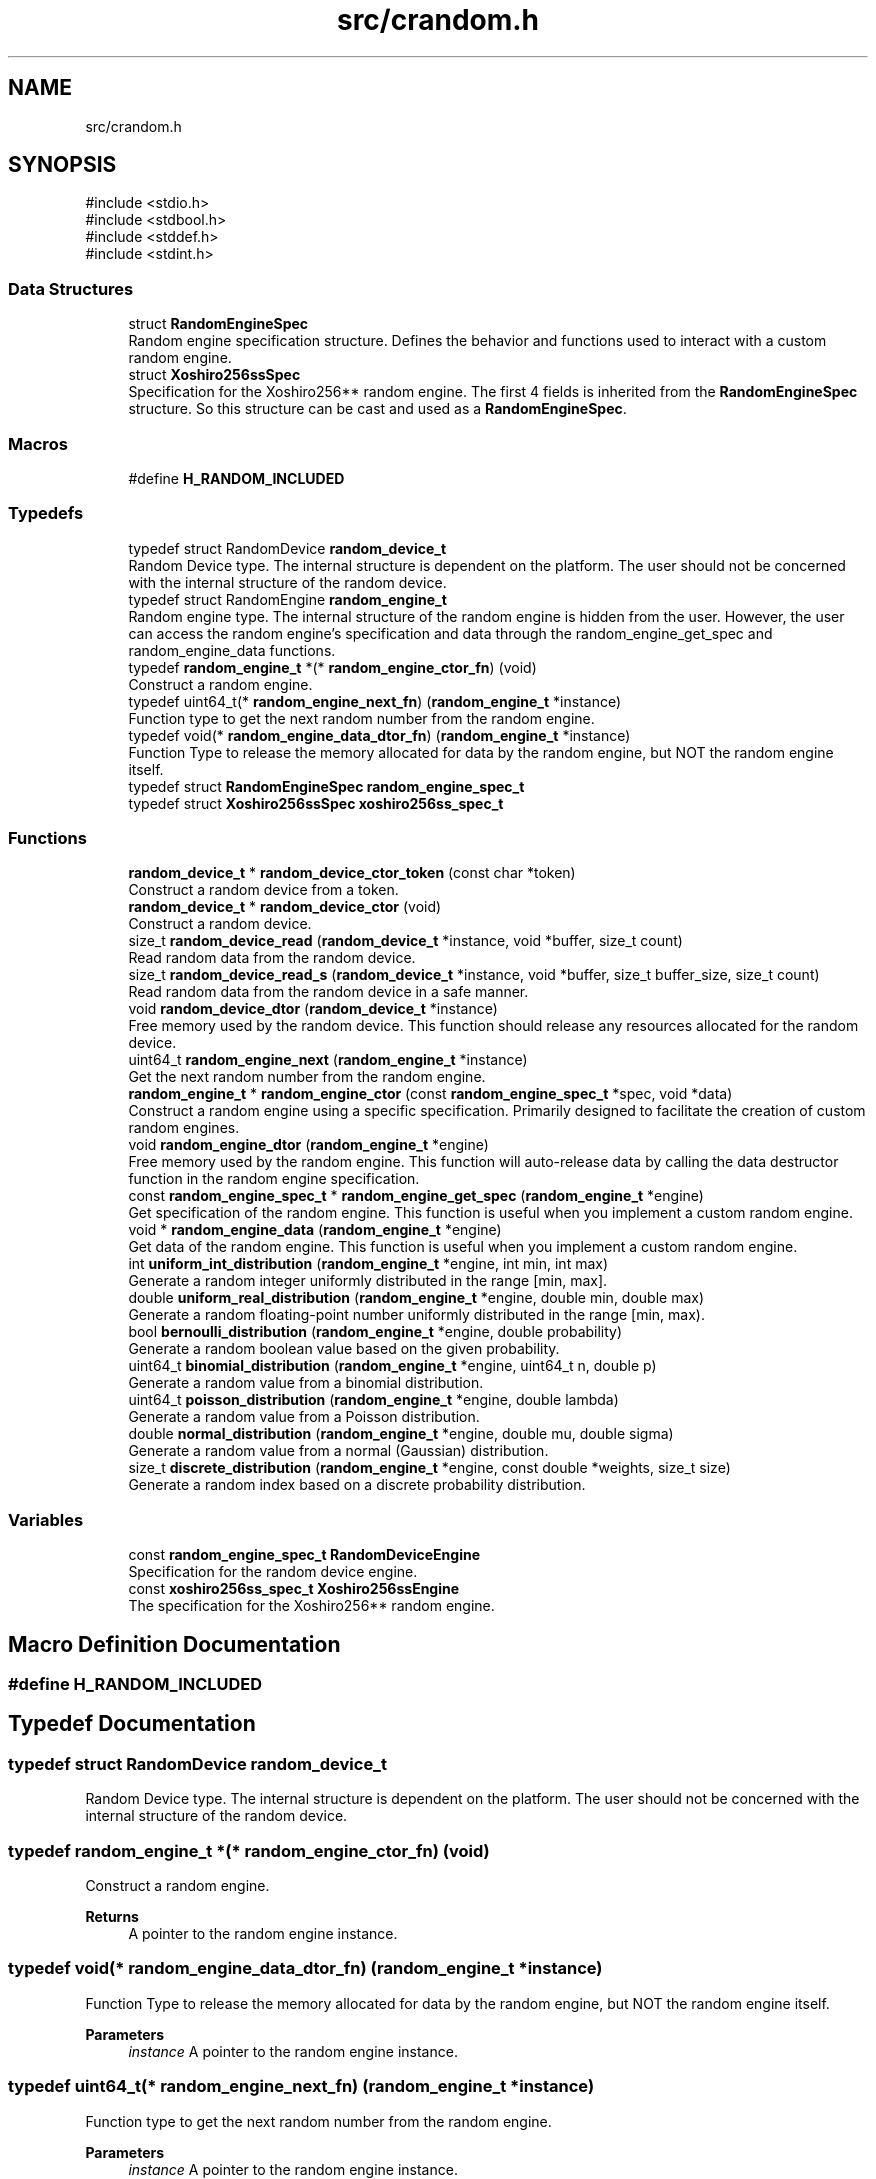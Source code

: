 .TH "src/crandom.h" 3 "Version 1.0.0" "CRandom" \" -*- nroff -*-
.ad l
.nh
.SH NAME
src/crandom.h
.SH SYNOPSIS
.br
.PP
\fR#include <stdio\&.h>\fP
.br
\fR#include <stdbool\&.h>\fP
.br
\fR#include <stddef\&.h>\fP
.br
\fR#include <stdint\&.h>\fP
.br

.SS "Data Structures"

.in +1c
.ti -1c
.RI "struct \fBRandomEngineSpec\fP"
.br
.RI "Random engine specification structure\&. Defines the behavior and functions used to interact with a custom random engine\&. "
.ti -1c
.RI "struct \fBXoshiro256ssSpec\fP"
.br
.RI "Specification for the Xoshiro256** random engine\&. The first 4 fields is inherited from the \fBRandomEngineSpec\fP structure\&. So this structure can be cast and used as a \fBRandomEngineSpec\fP\&. "
.in -1c
.SS "Macros"

.in +1c
.ti -1c
.RI "#define \fBH_RANDOM_INCLUDED\fP"
.br
.in -1c
.SS "Typedefs"

.in +1c
.ti -1c
.RI "typedef struct RandomDevice \fBrandom_device_t\fP"
.br
.RI "Random Device type\&. The internal structure is dependent on the platform\&. The user should not be concerned with the internal structure of the random device\&. "
.ti -1c
.RI "typedef struct RandomEngine \fBrandom_engine_t\fP"
.br
.RI "Random engine type\&. The internal structure of the random engine is hidden from the user\&. However, the user can access the random engine's specification and data through the \fRrandom_engine_get_spec\fP and \fRrandom_engine_data\fP functions\&. "
.ti -1c
.RI "typedef \fBrandom_engine_t\fP *(* \fBrandom_engine_ctor_fn\fP) (void)"
.br
.RI "Construct a random engine\&. "
.ti -1c
.RI "typedef uint64_t(* \fBrandom_engine_next_fn\fP) (\fBrandom_engine_t\fP *instance)"
.br
.RI "Function type to get the next random number from the random engine\&. "
.ti -1c
.RI "typedef void(* \fBrandom_engine_data_dtor_fn\fP) (\fBrandom_engine_t\fP *instance)"
.br
.RI "Function Type to release the memory allocated for data by the random engine, but NOT the random engine itself\&. "
.ti -1c
.RI "typedef struct \fBRandomEngineSpec\fP \fBrandom_engine_spec_t\fP"
.br
.ti -1c
.RI "typedef struct \fBXoshiro256ssSpec\fP \fBxoshiro256ss_spec_t\fP"
.br
.in -1c
.SS "Functions"

.in +1c
.ti -1c
.RI "\fBrandom_device_t\fP * \fBrandom_device_ctor_token\fP (const char *token)"
.br
.RI "Construct a random device from a token\&. "
.ti -1c
.RI "\fBrandom_device_t\fP * \fBrandom_device_ctor\fP (void)"
.br
.RI "Construct a random device\&. "
.ti -1c
.RI "size_t \fBrandom_device_read\fP (\fBrandom_device_t\fP *instance, void *buffer, size_t count)"
.br
.RI "Read random data from the random device\&. "
.ti -1c
.RI "size_t \fBrandom_device_read_s\fP (\fBrandom_device_t\fP *instance, void *buffer, size_t buffer_size, size_t count)"
.br
.RI "Read random data from the random device in a safe manner\&. "
.ti -1c
.RI "void \fBrandom_device_dtor\fP (\fBrandom_device_t\fP *instance)"
.br
.RI "Free memory used by the random device\&. This function should release any resources allocated for the random device\&. "
.ti -1c
.RI "uint64_t \fBrandom_engine_next\fP (\fBrandom_engine_t\fP *instance)"
.br
.RI "Get the next random number from the random engine\&. "
.ti -1c
.RI "\fBrandom_engine_t\fP * \fBrandom_engine_ctor\fP (const \fBrandom_engine_spec_t\fP *spec, void *data)"
.br
.RI "Construct a random engine using a specific specification\&. Primarily designed to facilitate the creation of custom random engines\&. "
.ti -1c
.RI "void \fBrandom_engine_dtor\fP (\fBrandom_engine_t\fP *engine)"
.br
.RI "Free memory used by the random engine\&. This function will auto-release data by calling the data destructor function in the random engine specification\&. "
.ti -1c
.RI "const \fBrandom_engine_spec_t\fP * \fBrandom_engine_get_spec\fP (\fBrandom_engine_t\fP *engine)"
.br
.RI "Get specification of the random engine\&. This function is useful when you implement a custom random engine\&. "
.ti -1c
.RI "void * \fBrandom_engine_data\fP (\fBrandom_engine_t\fP *engine)"
.br
.RI "Get data of the random engine\&. This function is useful when you implement a custom random engine\&. "
.ti -1c
.RI "int \fBuniform_int_distribution\fP (\fBrandom_engine_t\fP *engine, int min, int max)"
.br
.RI "Generate a random integer uniformly distributed in the range [min, max]\&. "
.ti -1c
.RI "double \fBuniform_real_distribution\fP (\fBrandom_engine_t\fP *engine, double min, double max)"
.br
.RI "Generate a random floating-point number uniformly distributed in the range [min, max)\&. "
.ti -1c
.RI "bool \fBbernoulli_distribution\fP (\fBrandom_engine_t\fP *engine, double probability)"
.br
.RI "Generate a random boolean value based on the given probability\&. "
.ti -1c
.RI "uint64_t \fBbinomial_distribution\fP (\fBrandom_engine_t\fP *engine, uint64_t n, double p)"
.br
.RI "Generate a random value from a binomial distribution\&. "
.ti -1c
.RI "uint64_t \fBpoisson_distribution\fP (\fBrandom_engine_t\fP *engine, double lambda)"
.br
.RI "Generate a random value from a Poisson distribution\&. "
.ti -1c
.RI "double \fBnormal_distribution\fP (\fBrandom_engine_t\fP *engine, double mu, double sigma)"
.br
.RI "Generate a random value from a normal (Gaussian) distribution\&. "
.ti -1c
.RI "size_t \fBdiscrete_distribution\fP (\fBrandom_engine_t\fP *engine, const double *weights, size_t size)"
.br
.RI "Generate a random index based on a discrete probability distribution\&. "
.in -1c
.SS "Variables"

.in +1c
.ti -1c
.RI "const \fBrandom_engine_spec_t\fP \fBRandomDeviceEngine\fP"
.br
.RI "Specification for the random device engine\&. "
.ti -1c
.RI "const \fBxoshiro256ss_spec_t\fP \fBXoshiro256ssEngine\fP"
.br
.RI "The specification for the Xoshiro256** random engine\&. "
.in -1c
.SH "Macro Definition Documentation"
.PP 
.SS "#define H_RANDOM_INCLUDED"

.SH "Typedef Documentation"
.PP 
.SS "typedef struct RandomDevice \fBrandom_device_t\fP"

.PP
Random Device type\&. The internal structure is dependent on the platform\&. The user should not be concerned with the internal structure of the random device\&. 
.SS "typedef \fBrandom_engine_t\fP *(* random_engine_ctor_fn) (void)"

.PP
Construct a random engine\&. 
.PP
\fBReturns\fP
.RS 4
A pointer to the random engine instance\&. 
.RE
.PP

.SS "typedef void(* random_engine_data_dtor_fn) (\fBrandom_engine_t\fP *instance)"

.PP
Function Type to release the memory allocated for data by the random engine, but NOT the random engine itself\&. 
.PP
\fBParameters\fP
.RS 4
\fIinstance\fP A pointer to the random engine instance\&. 
.RE
.PP

.SS "typedef uint64_t(* random_engine_next_fn) (\fBrandom_engine_t\fP *instance)"

.PP
Function type to get the next random number from the random engine\&. 
.PP
\fBParameters\fP
.RS 4
\fIinstance\fP A pointer to the random engine instance\&. 
.RE
.PP
\fBReturns\fP
.RS 4
The next random number in the range [0, UINT64_MAX]\&. 
.RE
.PP

.SS "typedef struct \fBRandomEngineSpec\fP \fBrandom_engine_spec_t\fP"

.SS "typedef struct RandomEngine \fBrandom_engine_t\fP"

.PP
Random engine type\&. The internal structure of the random engine is hidden from the user\&. However, the user can access the random engine's specification and data through the \fRrandom_engine_get_spec\fP and \fRrandom_engine_data\fP functions\&. 
.SS "typedef struct \fBXoshiro256ssSpec\fP \fBxoshiro256ss_spec_t\fP"

.SH "Function Documentation"
.PP 
.SS "bool bernoulli_distribution (\fBrandom_engine_t\fP * engine, double probability)"

.PP
Generate a random boolean value based on the given probability\&. 
.PP
\fBParameters\fP
.RS 4
\fIengine\fP A pointer to the random engine\&. 
.br
\fIprobability\fP The probability of returning \fRtrue\fP (between 0\&.0 and 1\&.0)\&. 
.RE
.PP
\fBReturns\fP
.RS 4
A random boolean value (\fRtrue\fP with the specified probability)\&. 
.RE
.PP

.SS "uint64_t binomial_distribution (\fBrandom_engine_t\fP * engine, uint64_t n, double p)"

.PP
Generate a random value from a binomial distribution\&. 
.PP
\fBParameters\fP
.RS 4
\fIengine\fP A pointer to the random engine\&. 
.br
\fIn\fP The number of trials (must be >= 0)\&. 
.br
\fIp\fP The probability of success in a single trial (range: [0\&.0, 1\&.0])\&. 
.RE
.PP
\fBReturns\fP
.RS 4
A random value representing the number of successes in the range [0, n]\&. 
.RE
.PP

.SS "size_t discrete_distribution (\fBrandom_engine_t\fP * engine, const double * weights, size_t size)"

.PP
Generate a random index based on a discrete probability distribution\&. 
.PP
\fBParameters\fP
.RS 4
\fIengine\fP A pointer to the random engine\&. 
.br
\fIweights\fP An array of probabilities for each index\&. 
.br
\fIsize\fP The number of elements in the weights array\&. 
.RE
.PP
\fBReturns\fP
.RS 4
A random index in the range [0, size-1], sampled according to the given probabilities\&. 
.RE
.PP

.SS "double normal_distribution (\fBrandom_engine_t\fP * engine, double mu, double sigma)"

.PP
Generate a random value from a normal (Gaussian) distribution\&. 
.PP
\fBParameters\fP
.RS 4
\fIengine\fP A pointer to the random engine\&. 
.br
\fImu\fP The mean of the distribution\&. 
.br
\fIsigma\fP The standard deviation of the distribution\&. 
.RE
.PP
\fBReturns\fP
.RS 4
A random value sampled from the normal distribution, which theoretically ranges from -∞ to +∞\&. 
.RE
.PP

.SS "uint64_t poisson_distribution (\fBrandom_engine_t\fP * engine, double lambda)"

.PP
Generate a random value from a Poisson distribution\&. 
.PP
\fBParameters\fP
.RS 4
\fIengine\fP A pointer to the random engine\&. 
.br
\fIlambda\fP The mean of the Poisson distribution (must be > 0)\&. 
.RE
.PP
\fBReturns\fP
.RS 4
A random value representing the number of events in the range [0, ∞)\&. 
.RE
.PP

.SS "\fBrandom_device_t\fP * random_device_ctor (void )"

.PP
Construct a random device\&. 
.PP
\fBReturns\fP
.RS 4
A pointer to the random device instance\&. 
.RE
.PP

.SS "\fBrandom_device_t\fP * random_device_ctor_token (const char * token)"

.PP
Construct a random device from a token\&. 
.PP
\fBParameters\fP
.RS 4
\fItoken\fP A token to construct the random device from\&. Possible tokens are:
.IP "\(bu" 2
'/dev/urandom' - Use /dev/urandom as the random device\&.
.IP "\(bu" 2
'/dev/random' - Use /dev/random as the random device\&. Note that on Windows, the token is ignored and the default random device is used\&. 
.PP
.RE
.PP
\fBReturns\fP
.RS 4
A pointer to the random device instance\&. 
.RE
.PP

.SS "void random_device_dtor (\fBrandom_device_t\fP * instance)"

.PP
Free memory used by the random device\&. This function should release any resources allocated for the random device\&. 
.PP
\fBParameters\fP
.RS 4
\fIinstance\fP A pointer to the random device instance\&. 
.RE
.PP

.SS "size_t random_device_read (\fBrandom_device_t\fP * instance, void * buffer, size_t count)"

.PP
Read random data from the random device\&. 
.PP
\fBParameters\fP
.RS 4
\fIinstance\fP A pointer to the random device instance\&. 
.br
\fIbuffer\fP A pointer to the buffer to write the random data to\&. 
.br
\fIcount\fP The number of bytes to read\&. Must be less than or equal to the size of the buffer\&. 
.RE
.PP
\fBReturns\fP
.RS 4
The number of bytes read\&. 
.RE
.PP

.SS "size_t random_device_read_s (\fBrandom_device_t\fP * instance, void * buffer, size_t buffer_size, size_t count)"

.PP
Read random data from the random device in a safe manner\&. 
.PP
\fBParameters\fP
.RS 4
\fIinstance\fP A pointer to the random device instance\&. 
.br
\fIbuffer\fP A pointer to the buffer to write the random data to\&. 
.br
\fIbuffer_size\fP The size of the buffer\&. 
.br
\fIcount\fP The number of bytes to read\&. 
.RE
.PP
\fBReturns\fP
.RS 4
The number of bytes read\&. 
.RE
.PP

.SS "\fBrandom_engine_t\fP * random_engine_ctor (const \fBrandom_engine_spec_t\fP * spec, void * data)"

.PP
Construct a random engine using a specific specification\&. Primarily designed to facilitate the creation of custom random engines\&. 
.PP
\fBParameters\fP
.RS 4
\fIspec\fP A pointer to the random engine specification\&. Must point to a static instance of a random engine specification\&. 
.br
\fIdata\fP A pointer to the data to be used by the random engine\&. 
.RE
.PP
\fBReturns\fP
.RS 4
A pointer to the random engine instance\&. 
.RE
.PP

.SS "void * random_engine_data (\fBrandom_engine_t\fP * engine)"

.PP
Get data of the random engine\&. This function is useful when you implement a custom random engine\&. 
.PP
\fBParameters\fP
.RS 4
\fIengine\fP A pointer to the random engine instance\&. 
.RE
.PP
\fBReturns\fP
.RS 4
A pointer to the random engine data\&. 
.RE
.PP

.SS "void random_engine_dtor (\fBrandom_engine_t\fP * engine)"

.PP
Free memory used by the random engine\&. This function will auto-release data by calling the data destructor function in the random engine specification\&. 
.PP
\fBParameters\fP
.RS 4
\fIengine\fP A pointer to the random engine instance\&. 
.RE
.PP

.SS "const \fBrandom_engine_spec_t\fP * random_engine_get_spec (\fBrandom_engine_t\fP * engine)"

.PP
Get specification of the random engine\&. This function is useful when you implement a custom random engine\&. 
.PP
\fBParameters\fP
.RS 4
\fIengine\fP A pointer to the random engine instance\&. 
.RE
.PP
\fBReturns\fP
.RS 4
A pointer to the random engine specification\&. 
.RE
.PP

.SS "uint64_t random_engine_next (\fBrandom_engine_t\fP * instance)"

.PP
Get the next random number from the random engine\&. 
.PP
\fBParameters\fP
.RS 4
\fIinstance\fP A pointer to the random engine instance\&. 
.RE
.PP
\fBReturns\fP
.RS 4
The next random number in the range [0, UINT64_MAX]\&. 
.RE
.PP

.SS "int uniform_int_distribution (\fBrandom_engine_t\fP * engine, int min, int max)"

.PP
Generate a random integer uniformly distributed in the range [min, max]\&. 
.PP
\fBParameters\fP
.RS 4
\fIengine\fP A pointer to the random engine\&. 
.br
\fImin\fP The minimum value (inclusive)\&. 
.br
\fImax\fP The maximum value (inclusive)\&. 
.RE
.PP
\fBReturns\fP
.RS 4
A random integer in the specified range\&. 
.RE
.PP

.SS "double uniform_real_distribution (\fBrandom_engine_t\fP * engine, double min, double max)"

.PP
Generate a random floating-point number uniformly distributed in the range [min, max)\&. 
.PP
\fBParameters\fP
.RS 4
\fIengine\fP A pointer to the random engine\&. 
.br
\fImin\fP The minimum value (inclusive)\&. 
.br
\fImax\fP The maximum value (exclusive)\&. 
.RE
.PP
\fBReturns\fP
.RS 4
A random floating-point number in the specified range\&. 
.RE
.PP

.SH "Variable Documentation"
.PP 
.SS "const \fBrandom_engine_spec_t\fP RandomDeviceEngine\fR [extern]\fP"

.PP
Specification for the random device engine\&. 
.SS "const \fBxoshiro256ss_spec_t\fP Xoshiro256ssEngine\fR [extern]\fP"

.PP
The specification for the Xoshiro256** random engine\&. 
.SH "Author"
.PP 
Generated automatically by Doxygen for CRandom from the source code\&.
